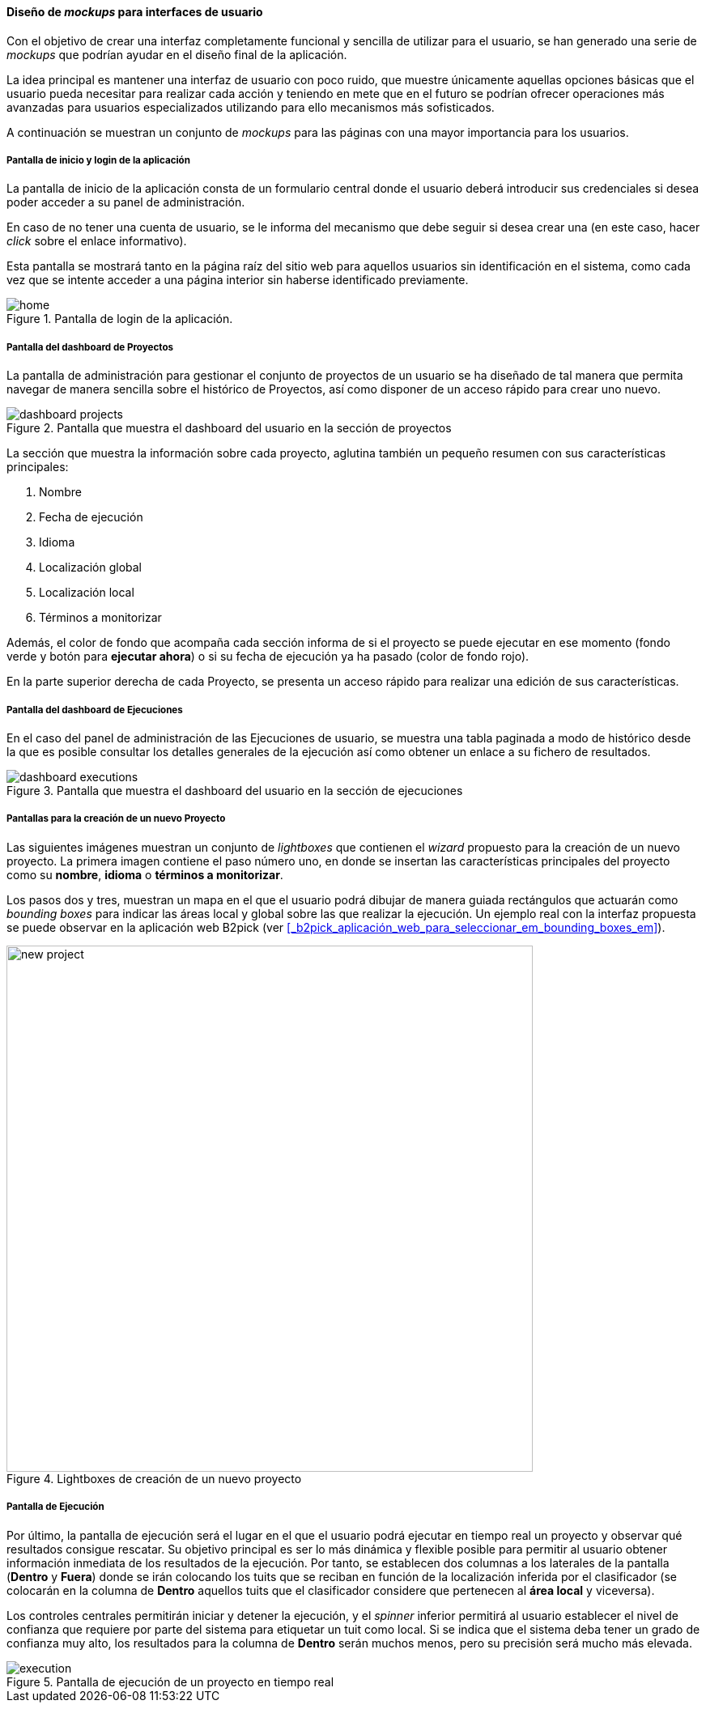 ==== Diseño de _mockups_ para interfaces de usuario

Con el objetivo de crear una interfaz completamente funcional y sencilla de utilizar para el usuario, se han generado una serie de _mockups_ que podrían ayudar en el diseño final de la aplicación.

La idea principal es mantener una interfaz de usuario con poco ruido, que muestre únicamente aquellas opciones básicas que el usuario pueda necesitar para realizar cada acción y teniendo en mete que en el futuro se podrían ofrecer operaciones más avanzadas para usuarios especializados utilizando para ello mecanismos más sofisticados.

A continuación se muestran un conjunto de _mockups_ para las páginas con una mayor importancia para los usuarios.

===== Pantalla de inicio y login de la aplicación

La pantalla de inicio de la aplicación consta de un formulario central donde el usuario deberá introducir sus credenciales si desea poder acceder a su panel de administración.

En caso de no tener una cuenta de usuario, se le informa del mecanismo que debe seguir si desea crear una (en este caso, hacer _click_ sobre el enlace informativo).

Esta pantalla se mostrará tanto en la página raíz del sitio web para aquellos usuarios sin identificación en el sistema, como cada vez que se intente acceder a una página interior sin haberse identificado previamente.

.Pantalla de login de la aplicación.
image::application/mockup/home.png[align="center"]

===== Pantalla del dashboard de Proyectos

La pantalla de administración para gestionar el conjunto de proyectos de un usuario se ha diseñado de tal manera que permita navegar de manera sencilla sobre el histórico de Proyectos, así como disponer de un acceso rápido para crear uno nuevo.

.Pantalla que muestra el dashboard del usuario en la sección de proyectos
image::application/mockup/dashboard-projects.png[align="center"]

La sección que muestra la información sobre cada proyecto, aglutina también un pequeño resumen con sus características principales:

. Nombre
. Fecha de ejecución
. Idioma
. Localización global
. Localización local
. Términos a monitorizar

Además, el color de fondo que acompaña cada sección informa de si el proyecto se puede ejecutar en ese momento (fondo verde y botón para *ejecutar ahora*) o si su fecha de ejecución ya ha pasado (color de fondo rojo).

En la parte superior derecha de cada Proyecto, se presenta un acceso rápido para realizar una edición de sus características.

===== Pantalla del dashboard de Ejecuciones

En el caso del panel de administración de las Ejecuciones de usuario, se muestra una tabla paginada a modo de histórico desde la que es posible consultar los detalles generales de la ejecución así como obtener un enlace a su fichero de resultados.

.Pantalla que muestra el dashboard del usuario en la sección de ejecuciones
image::application/mockup/dashboard-executions.png[align="center"]

===== Pantallas para la creación de un nuevo Proyecto

Las siguientes imágenes muestran un conjunto de _lightboxes_ que contienen el _wizard_ propuesto para la creación de un nuevo proyecto. La primera imagen contiene el paso número uno, en donde se insertan las características principales del proyecto como su *nombre*, *idioma* o *términos a monitorizar*.

Los pasos dos y tres, muestran un mapa en el que el usuario podrá dibujar de manera guiada rectángulos que actuarán como _bounding boxes_ para indicar las áreas local y global sobre las que realizar la ejecución. Un ejemplo real con la interfaz propuesta se puede observar en la aplicación web B2pick (ver <<_b2pick_aplicación_web_para_seleccionar_em_bounding_boxes_em>>).

.Lightboxes de creación de un nuevo proyecto
image::application/mockup/new-project.png[height="650px",align="center"]

===== Pantalla de Ejecución

Por último, la pantalla de ejecución será el lugar en el que el usuario podrá ejecutar en tiempo real un proyecto y observar qué resultados consigue rescatar. Su objetivo principal es ser lo más dinámica y flexible posible para permitir al usuario obtener información inmediata de los resultados de la ejecución. Por tanto, se establecen dos columnas a los laterales de la pantalla (*Dentro* y *Fuera*) donde se irán colocando los tuits que se reciban en función de la localización inferida por el clasificador (se colocarán en la columna de *Dentro* aquellos tuits que el clasificador considere que pertenecen al *área local* y viceversa).

Los controles centrales permitirán iniciar y detener la ejecución, y el _spinner_ inferior permitirá al usuario establecer el nivel de confianza que requiere por parte del sistema para etiquetar un tuit como local. Si se indica que el sistema deba tener un grado de confianza muy alto, los resultados para la columna de *Dentro* serán muchos menos, pero su precisión será mucho más elevada.

.Pantalla de ejecución de un proyecto en tiempo real
image::application/mockup/execution.png[align="center"]
